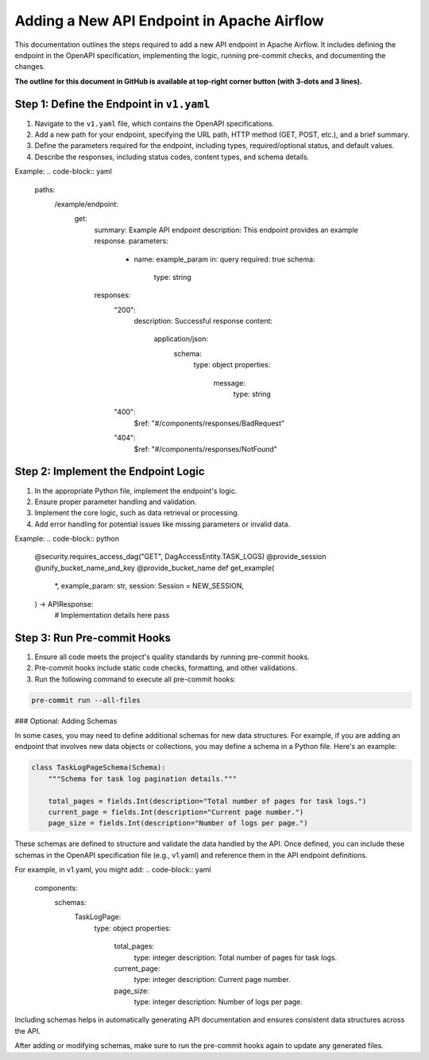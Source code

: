 .. Licensed to the Apache Software Foundation (ASF) under one
   or more contributor license agreements.  See the NOTICE file
   distributed with this work for additional information
   regarding copyright ownership.  The ASF licenses this file
   to you under the Apache License, Version 2.0 (the
   "License"); you may not use this file except in compliance
   with the License.  You may obtain a copy of the License at

..   http://www.apache.org/licenses/LICENSE-2.0

.. Unless required by applicable law or agreed to in writing,
   software distributed under the License is distributed on an
   "AS IS" BASIS, WITHOUT WARRANTIES OR CONDITIONS OF ANY
   KIND, either express or implied.  See the License for the
   specific language governing permissions and limitations
   under the License.

Adding a New API Endpoint in Apache Airflow
===========================================

This documentation outlines the steps required to add a new API endpoint in Apache Airflow. It includes defining the endpoint in the OpenAPI specification, implementing the logic, running pre-commit checks, and documenting the changes.

**The outline for this document in GitHub is available at top-right corner button (with 3-dots and 3 lines).**

Step 1: Define the Endpoint in ``v1.yaml``
----------------------------------------
1. Navigate to the ``v1.yaml`` file, which contains the OpenAPI specifications.
2. Add a new path for your endpoint, specifying the URL path, HTTP method (GET, POST, etc.), and a brief summary.
3. Define the parameters required for the endpoint, including types, required/optional status, and default values.
4. Describe the responses, including status codes, content types, and schema details.

Example:
.. code-block:: yaml

   paths:
     /example/endpoint:
       get:
         summary: Example API endpoint
         description: This endpoint provides an example response.
         parameters:
           - name: example_param
             in: query
             required: true
             schema:
               type: string
         responses:
           "200":
             description: Successful response
             content:
               application/json:
                 schema:
                   type: object
                   properties:
                     message:
                       type: string
           "400":
             $ref: "#/components/responses/BadRequest"
           "404":
             $ref: "#/components/responses/NotFound"


Step 2: Implement the Endpoint Logic
------------------------------------
1. In the appropriate Python file, implement the endpoint's logic.
2. Ensure proper parameter handling and validation.
3. Implement the core logic, such as data retrieval or processing.
4. Add error handling for potential issues like missing parameters or invalid data.

Example:
.. code-block:: python

   @security.requires_access_dag("GET", DagAccessEntity.TASK_LOGS)
   @provide_session
   @unify_bucket_name_and_key
   @provide_bucket_name
   def get_example(
       *,
       example_param: str,
       session: Session = NEW_SESSION,
   ) -> APIResponse:
       # Implementation details here
       pass


Step 3: Run Pre-commit Hooks
-----------------------------
1. Ensure all code meets the project's quality standards by running pre-commit hooks.
2. Pre-commit hooks include static code checks, formatting, and other validations.
3. Run the following command to execute all pre-commit hooks:

.. code-block:: bash

   pre-commit run --all-files


### Optional: Adding Schemas

In some cases, you may need to define additional schemas for new data structures. For example, if you are adding an endpoint that involves new data objects or collections, you may define a schema in a Python file. Here's an example:

.. code-block:: python

   class TaskLogPageSchema(Schema):
       """Schema for task log pagination details."""

       total_pages = fields.Int(description="Total number of pages for task logs.")
       current_page = fields.Int(description="Current page number.")
       page_size = fields.Int(description="Number of logs per page.")

These schemas are defined to structure and validate the data handled by the API. Once defined, you can include these schemas in the OpenAPI specification file (e.g., v1.yaml) and reference them in the API endpoint definitions.

For example, in v1.yaml, you might add:
.. code-block:: yaml

   components:
     schemas:
       TaskLogPage:
         type: object
         properties:
           total_pages:
             type: integer
             description: Total number of pages for task logs.
           current_page:
             type: integer
             description: Current page number.
           page_size:
             type: integer
             description: Number of logs per page.

Including schemas helps in automatically generating API documentation and ensures consistent data structures across the API.

After adding or modifying schemas, make sure to run the pre-commit hooks again to update any generated files.
